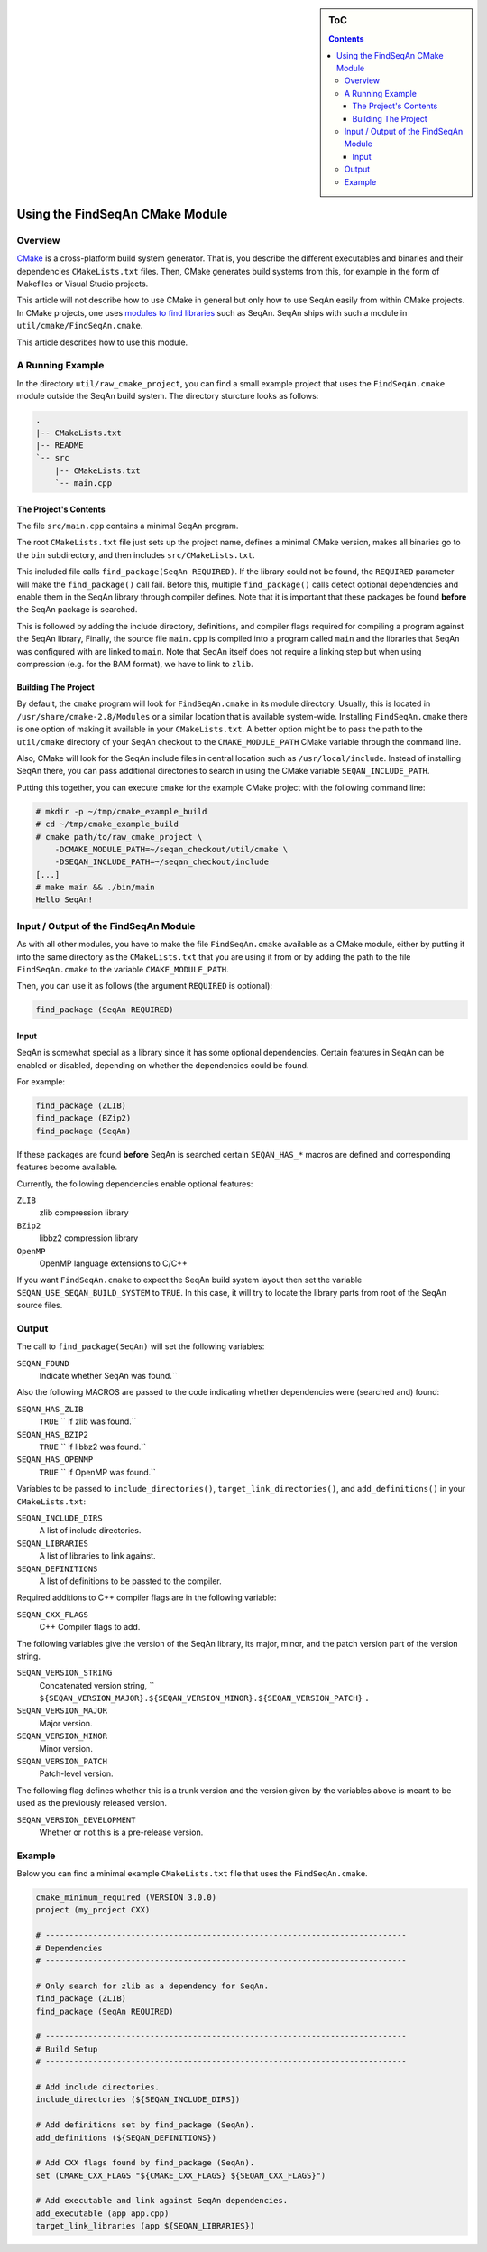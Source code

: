 .. sidebar:: ToC

    .. contents::

.. _infra-build-manual-cmake:

Using the FindSeqAn CMake Module
================================

Overview
--------

`CMake <http://cmake.org/>`_ is a cross-platform build system generator.
That is, you describe the different executables and binaries and their dependencies ``CMakeLists.txt`` files.
Then, CMake generates build systems from this, for example in the form of Makefiles or Visual Studio projects.

This article will not describe how to use CMake in general but only how to use SeqAn easily from within CMake projects.
In CMake projects, one uses `modules to find libraries <http://www.vtk.org/Wiki/CMake:How_To_Find_Libraries>`_ such as SeqAn.
SeqAn ships with such a module in ``util/cmake/FindSeqAn.cmake``.

This article describes how to use this module.

A Running Example
-----------------

In the directory ``util/raw_cmake_project``, you can find a small example project that uses the ``FindSeqAn.cmake`` module outside the SeqAn build system.
The directory sturcture looks as follows:

.. code-block:: text

   .
   |-- CMakeLists.txt
   |-- README
   `-- src
       |-- CMakeLists.txt
       `-- main.cpp

The Project's Contents
^^^^^^^^^^^^^^^^^^^^^^

The file ``src/main.cpp`` contains a minimal SeqAn program.

.. includefrags:: util/raw_cmake_project/src/main.cpp

The root ``CMakeLists.txt`` file just sets up the project name, defines a minimal CMake version, makes all binaries go to the ``bin`` subdirectory, and then includes ``src/CMakeLists.txt``.

.. includefrags:: util/raw_cmake_project/CMakeLists.txt

This included file calls ``find_package(SeqAn REQUIRED)``.
If the library could not be found, the ``REQUIRED`` parameter will make the ``find_package()`` call fail.
Before this, multiple ``find_package()`` calls detect optional dependencies and enable them in the SeqAn library through compiler defines. Note that it is important that these packages be found **before** the SeqAn package is searched.

.. includefrags:: util/raw_cmake_project/src/CMakeLists.txt

This is followed by adding the include directory, definitions, and compiler flags required for compiling a program against the SeqAn library,
Finally, the source file ``main.cpp`` is compiled into a program called ``main`` and the libraries that SeqAn was configured with are linked to ``main``.
Note that SeqAn itself does not require a linking step but when using compression (e.g. for the BAM format), we have to link to ``zlib``.

Building The Project
^^^^^^^^^^^^^^^^^^^^

By default, the ``cmake`` program will look for ``FindSeqAn.cmake`` in its module directory.
Usually, this is located in ``/usr/share/cmake-2.8/Modules`` or a similar location that is available system-wide.
Installing ``FindSeqAn.cmake`` there is one option of making it available in your ``CMakeLists.txt``.
A better option might be to pass the path to the ``util/cmake`` directory of your SeqAn checkout to the ``CMAKE_MODULE_PATH`` CMake variable through the command line.

Also, CMake will look for the SeqAn include files in central location such as ``/usr/local/include``.
Instead of installing SeqAn there, you can pass additional directories to search in using the CMake variable ``SEQAN_INCLUDE_PATH``.

Putting this together, you can execute ``cmake`` for the example CMake project with the following command line:

.. code-block:: console

   # mkdir -p ~/tmp/cmake_example_build
   # cd ~/tmp/cmake_example_build
   # cmake path/to/raw_cmake_project \
       -DCMAKE_MODULE_PATH=~/seqan_checkout/util/cmake \
       -DSEQAN_INCLUDE_PATH=~/seqan_checkout/include
   [...]
   # make main && ./bin/main
   Hello SeqAn!

Input / Output of the FindSeqAn Module
--------------------------------------

As with all other modules, you have to make the file ``FindSeqAn.cmake`` available as a CMake module, either by putting it into the same directory as the ``CMakeLists.txt`` that you are using it from or by adding the path to the file ``FindSeqAn.cmake`` to the variable ``CMAKE_MODULE_PATH``.

Then, you can use it as follows (the argument ``REQUIRED`` is optional):

.. code-block:: cmake

    find_package (SeqAn REQUIRED)

Input
^^^^^

SeqAn is somewhat special as a library since it has some optional dependencies.
Certain features in SeqAn can be enabled or disabled, depending on whether the dependencies could be found.

For example:

.. code-block:: cmake

    find_package (ZLIB)
    find_package (BZip2)
    find_package (SeqAn)

If these packages are found **before** SeqAn is searched certain ``SEQAN_HAS_*`` macros are defined and corresponding features become available.

Currently, the following dependencies enable optional features:

``ZLIB``
  zlib compression library

``BZip2``
  libbz2 compression library

``OpenMP``
  OpenMP language extensions to C/C++

If you want ``FindSeqAn.cmake`` to expect the SeqAn build system layout then set the variable ``SEQAN_USE_SEQAN_BUILD_SYSTEM`` to ``TRUE``.
In this case, it will try to locate the library parts from root of the SeqAn source files.

Output
------

The call to ``find_package(SeqAn)`` will set the following variables:

``SEQAN_FOUND``
  Indicate whether SeqAn was found.``

Also the following MACROS are passed to the code indicating whether dependencies were (searched and) found:

``SEQAN_HAS_ZLIB``
  ``TRUE`` `` if zlib was found.``

``SEQAN_HAS_BZIP2``
  ``TRUE`` `` if libbz2 was found.``

``SEQAN_HAS_OPENMP``
  ``TRUE`` `` if OpenMP was found.``

Variables to be passed to ``include_directories()``, ``target_link_directories()``, and ``add_definitions()`` in your ``CMakeLists.txt``:

``SEQAN_INCLUDE_DIRS``
  A list of include directories.

``SEQAN_LIBRARIES``
  A list of libraries to link against.

``SEQAN_DEFINITIONS``
  A list of definitions to be passted to the compiler.

Required additions to C++ compiler flags are in the following variable:

``SEQAN_CXX_FLAGS``
  C++ Compiler flags to add.

The following variables give the version of the SeqAn library, its major, minor, and the patch version part of the version string.

``SEQAN_VERSION_STRING``
  Concatenated version string, `` ``${SEQAN_VERSION_MAJOR}.${SEQAN_VERSION_MINOR}.${SEQAN_VERSION_PATCH}`` ``.``

``SEQAN_VERSION_MAJOR``
  Major version.

``SEQAN_VERSION_MINOR``
  Minor version.

``SEQAN_VERSION_PATCH``
  Patch-level version.

The following flag defines whether this is a trunk version and the version given by the variables above is meant to be used as the previously released version.

``SEQAN_VERSION_DEVELOPMENT``
  Whether or not this is a pre-release version.

Example
-------

Below you can find a minimal example ``CMakeLists.txt`` file that uses the ``FindSeqAn.cmake``.

.. code-block:: cmake

   cmake_minimum_required (VERSION 3.0.0)
   project (my_project CXX)

   # ----------------------------------------------------------------------------
   # Dependencies
   # ----------------------------------------------------------------------------

   # Only search for zlib as a dependency for SeqAn.
   find_package (ZLIB)
   find_package (SeqAn REQUIRED)

   # ----------------------------------------------------------------------------
   # Build Setup
   # ----------------------------------------------------------------------------

   # Add include directories.
   include_directories (${SEQAN_INCLUDE_DIRS})

   # Add definitions set by find_package (SeqAn).
   add_definitions (${SEQAN_DEFINITIONS})

   # Add CXX flags found by find_package (SeqAn).
   set (CMAKE_CXX_FLAGS "${CMAKE_CXX_FLAGS} ${SEQAN_CXX_FLAGS}")

   # Add executable and link against SeqAn dependencies.
   add_executable (app app.cpp)
   target_link_libraries (app ${SEQAN_LIBRARIES})

